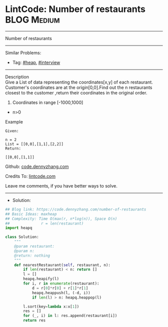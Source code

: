 * LintCode: Number of restaurants                                :BLOG:Medium:
#+STARTUP: showeverything
#+OPTIONS: toc:nil \n:t ^:nil creator:nil d:nil
:PROPERTIES:
:type:     heap, interview
:END:
---------------------------------------------------------------------
Number of restaurants
---------------------------------------------------------------------
#+BEGIN_HTML
<a href="https://github.com/dennyzhang/code.dennyzhang.com/tree/master/problems/number-of-restaurants"><img align="right" width="200" height="183" src="https://www.dennyzhang.com/wp-content/uploads/denny/watermark/github.png" /></a>
#+END_HTML
Similar Problems:
- Tag: [[https://code.dennyzhang.com/review-heap][#heap]], [[https://code.dennyzhang.com/tag/interview][#interview]]
---------------------------------------------------------------------
Description
Give a List of data representing the coordinates[x,y] of each restaurant. Customer's coordinates are at the origin[0,0].Find out the n restaurants closest to the customer ,return their coordinates in the original order.

1. Coordinates in range [-1000,1000]
- n>0

Example
#+BEGIN_EXAMPLE
Given:

n = 2
List = [[0,0],[1,1],[2,2]]
Return:

[[0,0],[1,1]]
#+END_EXAMPLE

Github: [[https://github.com/dennyzhang/code.dennyzhang.com/tree/master/problems/number-of-restaurants][code.dennyzhang.com]]

Credits To: [[https://lintcode.com/problem/number-of-restaurants/description][lintcode.com]]

Leave me comments, if you have better ways to solve.
---------------------------------------------------------------------
- Solution:

#+BEGIN_SRC python
## Blog link: https://code.dennyzhang.com/number-of-restaurants
## Basic Ideas: maxheap
## Complexity: Time O(max(r, n*log(n)), Space O(n)
##              r = len(restaurant)
import heapq

class Solution:
    """
    @param restaurant: 
    @param n: 
    @return: nothing
    """
    def nearestRestaurant(self, restaurant, n):
        if len(restaurant) < n: return []
        l = []
        heapq.heapify(l)
        for i, r in enumerate(restaurant):
            d = r[0]*r[0] + r[1]*r[1]
            heapq.heappush(l, (-d, i))
            if len(l) > n: heapq.heappop(l)

        l.sort(key=lambda x:x[1])
        res = []
        for (_, i) in l: res.append(restaurant[i])
        return res
#+END_SRC

#+BEGIN_HTML
<div style="overflow: hidden;">
<div style="float: left; padding: 5px"> <a href="https://www.linkedin.com/in/dennyzhang001"><img src="https://www.dennyzhang.com/wp-content/uploads/sns/linkedin.png" alt="linkedin" /></a></div>
<div style="float: left; padding: 5px"><a href="https://github.com/dennyzhang"><img src="https://www.dennyzhang.com/wp-content/uploads/sns/github.png" alt="github" /></a></div>
<div style="float: left; padding: 5px"><a href="https://www.dennyzhang.com/slack" target="_blank" rel="nofollow"><img src="https://www.dennyzhang.com/wp-content/uploads/sns/slack.png" alt="slack"/></a></div>
</div>
#+END_HTML
